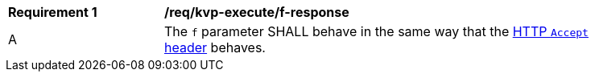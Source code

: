 [[req_kvp-execute_f-response]]
[width="90%",cols="2,6a"]
|===
^|*Requirement {counter:req-id}* |*/req/kvp-execute/f-response*
^|A |The `f` parameter SHALL behave in the same way that the https://datatracker.ietf.org/doc/html/rfc7231#section-5.3.2[HTTP `Accept` header] behaves.
|===
